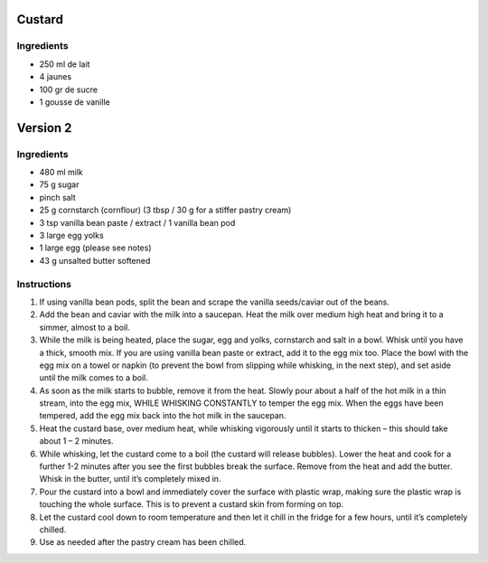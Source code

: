 Custard
=======

Ingredients
~~~~~~~~~~~

* 250 ml de lait
* 4 jaunes
* 100 gr de sucre
* 1 gousse de vanille


Version 2
=========

Ingredients
~~~~~~~~~~~

* 480 ml milk
* 75 g sugar
* pinch salt
* 25 g cornstarch (cornflour) (3 tbsp / 30 g for a stiffer pastry cream)
* 3 tsp vanilla bean paste / extract / 1 vanilla bean pod
* 3 large egg yolks
* 1 large egg (please see notes)
* 43 g unsalted butter softened

Instructions
~~~~~~~~~~~~

#. If using vanilla bean pods, split the bean and scrape the vanilla seeds/caviar out of the beans.
#. Add the bean and caviar with the milk into a saucepan. 
   Heat the milk over medium high heat and bring it to a simmer, almost to a boil. 
#. While the milk is being heated, place the sugar, egg and yolks, 
   cornstarch and salt in a bowl. Whisk until you have a thick, smooth mix.
   If you are using vanilla bean paste or extract, add it to the egg mix too.
   Place the bowl with the egg mix on a towel or napkin 
   (to prevent the bowl from slipping while whisking, in the next step), and
   set aside until the milk comes to a boil.
#. As soon as the milk starts to bubble, remove it from the heat. 
   Slowly pour about a half of the hot milk in a thin stream, into the egg mix, 
   WHILE WHISKING CONSTANTLY to temper the egg mix. 
   When the eggs have been tempered, add the egg mix back into the hot milk in the saucepan.
#. Heat the custard base, over medium heat, while whisking vigorously until it starts to thicken
   – this should take about 1 – 2 minutes.
#. While whisking, let the custard come to a boil (the custard will release bubbles). 
   Lower the heat and cook for a further 1-2 minutes after you see the first bubbles break
   the surface. Remove from the heat and add the butter. 
   Whisk in the butter, until it’s completely mixed in.
#. Pour the custard into a bowl and immediately cover the surface with plastic wrap, 
   making sure the plastic wrap is touching the whole surface. 
   This is to prevent a custard skin from forming on top.
#. Let the custard cool down to room temperature and then 
   let it chill in the fridge for a few hours, until it’s completely chilled.
#. Use as needed after the pastry cream has been chilled.
